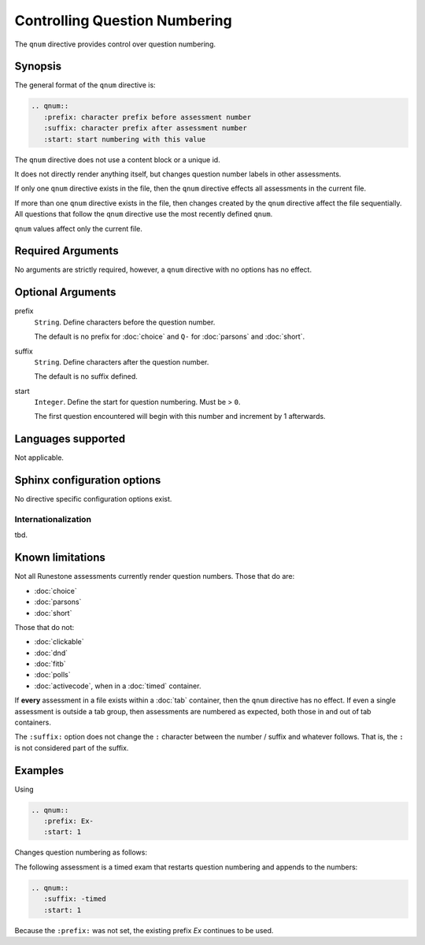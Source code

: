 .. qnum::
   :prefix: Ex-
   :start: 1

Controlling Question Numbering
==============================
The ``qnum`` directive provides control over question numbering.

Synopsis
--------
The general format of the ``qnum`` directive is:

.. code-block:: rst

   .. qnum::
      :prefix: character prefix before assessment number
      :suffix: character prefix after assessment number
      :start: start numbering with this value

The ``qnum`` directive does not use a content block or a unique id.

It does not directly render anything itself, 
but changes question number labels in other assessments.

If only one ``qnum`` directive exists in the file,
then the ``qnum`` directive effects all assessments in the current file.

If more than one ``qnum`` directive exists in the file,
then changes created by the ``qnum`` directive affect the file sequentially.
All questions that follow the ``qnum`` directive use the most recently defined ``qnum``.

``qnum`` values affect only the current file.

Required Arguments
------------------

No arguments are strictly required, however,
a ``qnum`` directive with no options has no effect.

Optional Arguments
------------------

prefix
    ``String``. Define characters before the question number.

    The default is no prefix for :doc:`choice` and ``Q-`` for 
    :doc:`parsons` and :doc:`short`.

suffix
    ``String``. Define characters after the question number.

    The default is no suffix defined.

start
    ``Integer``. Define the start for question numbering. Must be > ``0``.

    The first question encountered will begin with this number and increment by 1 afterwards.

Languages supported
-------------------

Not applicable.

Sphinx configuration options
----------------------------

No directive specific configuration options exist.

Internationalization
....................

tbd.

Known limitations
-----------------

Not all Runestone assessments currently render question numbers.
Those that do are:

- :doc:`choice`
- :doc:`parsons`
- :doc:`short`

Those that do not:

- :doc:`clickable`
- :doc:`dnd`
- :doc:`fitb`
- :doc:`polls`
- :doc:`activecode`, when in a :doc:`timed` container.


If **every** assessment in a file exists within a :doc:`tab` container,
then the ``qnum`` directive has no effect.
If even a single assessment is outside a tab group, then
assessments are numbered as expected, both those in and out of tab containers.

The ``:suffix:`` option does not change the ``:`` character between the 
number / suffix and whatever follows.
That is, the ``:`` is not considered part of the suffix.

Examples
--------
Using 

.. code-block:: rst

   .. qnum::
      :prefix: Ex-
      :start: 1

Changes question numbering as follows:

.. mchoice:: qnum-ex1

   Which colors are found in the rainbow?

   - Red

     + Yes, red is a correct rainbow color.

   - White

     - White is not a color found in a rainbow.

   - Blue

     + Yes, blue is a correct rainbow color.

   - Grey

     - Grey is not a color found in a rainbow.


.. parsonsprob:: qnum-ex2

   Construct a block of code that correctly implements 
   the <b>accumulator</b> pattern.
   -----
   x = 0
   for i in range(10):
       x = x + 1

.. shortanswer:: qnum-ex3

   What are the colors in the rainbow?

The following assessment is a timed exam that restarts question numbering
and appends to the numbers:

.. qnum::
   :suffix: -timed
   :start: 1

.. code-block:: rst

   .. qnum::
      :suffix: -timed
      :start: 1

Because the ``:prefix:`` was not set, 
the existing prefix *Ex* continues to be used.

.. timed:: qnum-time-ex1
   :nofeedback:
   :noresult:

   .. mchoice:: timed-q-ex1

      What color is a stop sign?

      -   red

          +   Red it is.

      -   brown

          -   Not brown.

      -   blue

          -   Not blue.

      -   gray

          -   Not gray.

   .. mchoice:: timed-q-ex2
      :multiple_answers:
      :correct: a, c
      :answer_a: red
      :answer_b: brown
      :answer_c: blue
      :answer_d: gray
      :feedback_a: Red it is.
      :feedback_b: Not brown.
      :feedback_c: Blue it is.
      :feedback_d: Not gray.

      What colors might you see in a rainbow?

   .. parsonsprob:: timed-qnum-ex3

       Construct a block of code that correctly implements 
       the <b>accumulator</b> pattern.
       -----
       x = 0
       for i in range(10):
           x = x + 1

   .. shortanswer:: timed-qnum-ex4

       What are the colors in the rainbow?



